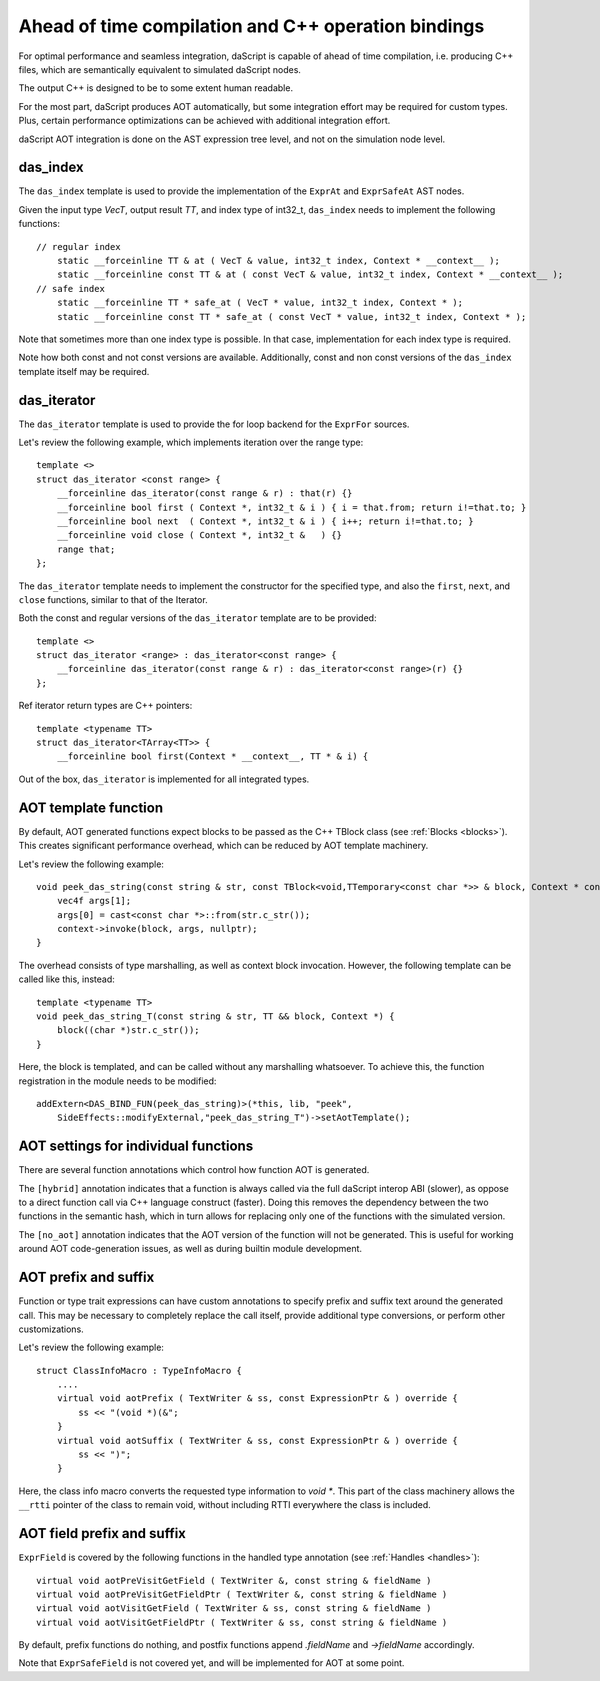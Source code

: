 .. _aot:

====================================================
Ahead of time compilation and C++ operation bindings
====================================================

For optimal performance and seamless integration, daScript is capable of ahead of time compilation,
i.e. producing C++ files, which are semantically equivalent to simulated daScript nodes.

The output C++ is designed to be to some extent human readable.

For the most part, daScript produces AOT automatically,
but some integration effort may be required for custom types.
Plus, certain performance optimizations can be achieved with additional integration effort.

daScript AOT integration is done on the AST expression tree level, and not on the simulation node level.

---------
das_index
---------

The ``das_index`` template is used to provide the implementation of the ``ExprAt`` and ``ExprSafeAt`` AST nodes.

Given the input type `VecT`, output result `TT`, and index type of int32_t,
``das_index`` needs to implement the following functions::

    // regular index
        static __forceinline TT & at ( VecT & value, int32_t index, Context * __context__ );
        static __forceinline const TT & at ( const VecT & value, int32_t index, Context * __context__ );
    // safe index
        static __forceinline TT * safe_at ( VecT * value, int32_t index, Context * );
        static __forceinline const TT * safe_at ( const VecT * value, int32_t index, Context * );

Note that sometimes more than one index type is possible.
In that case, implementation for each index type is required.

Note how both const and not const versions are available.
Additionally, const and non const versions of the ``das_index`` template itself may be required.

------------
das_iterator
------------

The ``das_iterator`` template is used to provide the for loop backend for the ``ExprFor`` sources.

Let's review the following example, which implements iteration over the range type::

    template <>
    struct das_iterator <const range> {
        __forceinline das_iterator(const range & r) : that(r) {}
        __forceinline bool first ( Context *, int32_t & i ) { i = that.from; return i!=that.to; }
        __forceinline bool next  ( Context *, int32_t & i ) { i++; return i!=that.to; }
        __forceinline void close ( Context *, int32_t &   ) {}
        range that;
    };

The ``das_iterator`` template needs to implement the constructor for the specified type,
and also the ``first``, ``next``, and ``close`` functions, similar to that of the Iterator.

Both the const and regular versions of the ``das_iterator`` template are to be provided::

    template <>
    struct das_iterator <range> : das_iterator<const range> {
        __forceinline das_iterator(const range & r) : das_iterator<const range>(r) {}
    };

Ref iterator return types are C++ pointers::

    template <typename TT>
    struct das_iterator<TArray<TT>> {
        __forceinline bool first(Context * __context__, TT * & i) {

Out of the box, ``das_iterator`` is implemented for all integrated types.

---------------------
AOT template function
---------------------

By default, AOT generated functions expect blocks to be passed as the C++ TBlock class (see :ref:`Blocks <blocks>`).
This creates significant performance overhead, which can be reduced by AOT template machinery.

Let's review the following example::

    void peek_das_string(const string & str, const TBlock<void,TTemporary<const char *>> & block, Context * context) {
        vec4f args[1];
        args[0] = cast<const char *>::from(str.c_str());
        context->invoke(block, args, nullptr);
    }

The overhead consists of type marshalling, as well as context block invocation.
However, the following template can be called like this, instead::

    template <typename TT>
    void peek_das_string_T(const string & str, TT && block, Context *) {
        block((char *)str.c_str());
    }

Here, the block is templated, and can be called without any marshalling whatsoever.
To achieve this, the function registration in the module needs to be modified::

    addExtern<DAS_BIND_FUN(peek_das_string)>(*this, lib, "peek",
        SideEffects::modifyExternal,"peek_das_string_T")->setAotTemplate();

-------------------------------------
AOT settings for individual functions
-------------------------------------

There are several function annotations which control how function AOT is generated.

The ``[hybrid]`` annotation indicates that a function is always called via the full daScript interop ABI (slower),
as oppose to a direct function call via C++ language construct (faster).
Doing this removes the dependency between the two functions in the semantic hash,
which in turn allows for replacing only one of the functions with the simulated version.

The ``[no_aot]`` annotation indicates that the AOT version of the function will not be generated.
This is useful for working around AOT code-generation issues, as well as during builtin module development.

---------------------
AOT prefix and suffix
---------------------

Function or type trait expressions can have custom annotations to specify prefix and suffix text around the generated call.
This may be necessary to completely replace the call itself, provide additional type conversions, or perform other customizations.

Let's review the following example::

    struct ClassInfoMacro : TypeInfoMacro {
        ....
        virtual void aotPrefix ( TextWriter & ss, const ExpressionPtr & ) override {
            ss << "(void *)(&";
        }
        virtual void aotSuffix ( TextWriter & ss, const ExpressionPtr & ) override {
            ss << ")";
        }

Here, the class info macro converts the requested type information to `void *`.
This part of the class machinery allows the ``__rtti`` pointer of the class to remain void,
without including RTTI everywhere the class is included.

---------------------------
AOT field prefix and suffix
---------------------------

``ExprField`` is covered by the following functions in the handled type annotation (see :ref:`Handles <handles>`)::

    virtual void aotPreVisitGetField ( TextWriter &, const string & fieldName )
    virtual void aotPreVisitGetFieldPtr ( TextWriter &, const string & fieldName )
    virtual void aotVisitGetField ( TextWriter & ss, const string & fieldName )
    virtual void aotVisitGetFieldPtr ( TextWriter & ss, const string & fieldName )

By default, prefix functions do nothing, and postfix functions append `.fieldName` and `->fieldName` accordingly.

Note that ``ExprSafeField`` is not covered yet, and will be implemented for AOT at some point.
